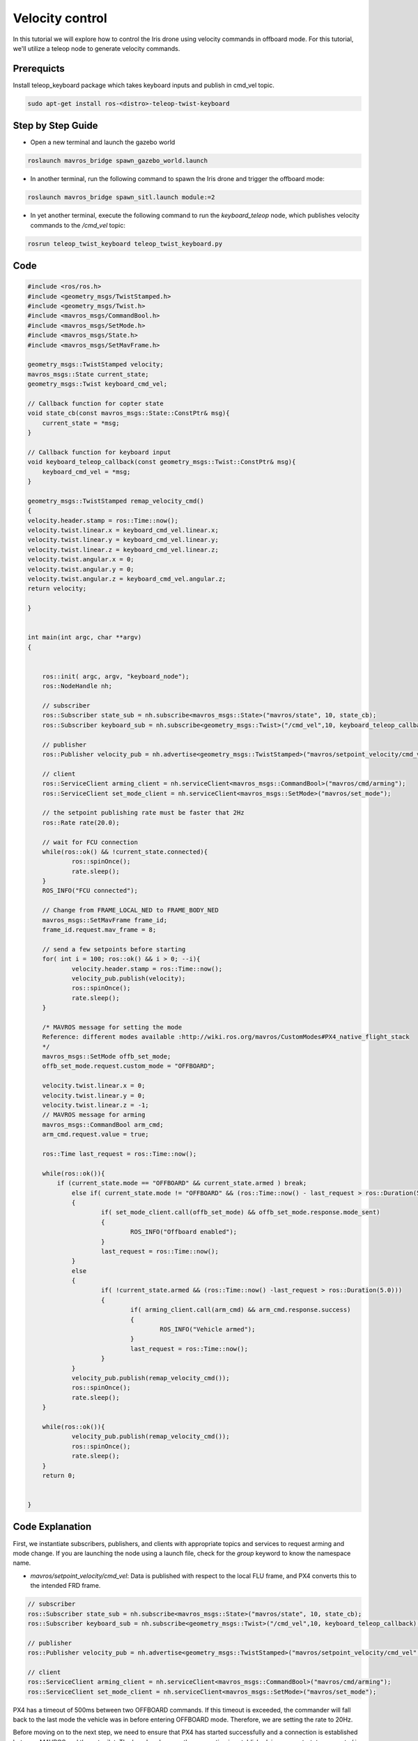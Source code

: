 Velocity control
==========================

In this tutorial we will explore how to control the Iris drone using velocity commands in offboard mode.
For this tutorial, we'll utilize a teleop node to generate velocity commands.

Prerequicts
---------------------
Install teleop_keyboard package which takes keyboard inputs and publish in cmd_vel topic.

.. code-block:: bash

	sudo apt-get install ros-<distro>-teleop-twist-keyboard

Step by Step Guide
------------------------

- Open a new terminal and launch the gazebo world

.. code-block:: bash

    roslaunch mavros_bridge spawn_gazebo_world.launch

- In another terminal, run the following command to spawn the Iris drone and trigger the offboard mode:

.. code-block:: bash

    roslaunch mavros_bridge spawn_sitl.launch module:=2

-  In yet another terminal, execute the following command to run the `keyboard_teleop` node, which publishes velocity commands to the `/cmd_vel` topic:

.. code-block:: bash

	rosrun teleop_twist_keyboard teleop_twist_keyboard.py


Code
---------

.. code-block:: cpp

    #include <ros/ros.h>
    #include <geometry_msgs/TwistStamped.h>
    #include <geometry_msgs/Twist.h>
    #include <mavros_msgs/CommandBool.h>
    #include <mavros_msgs/SetMode.h>
    #include <mavros_msgs/State.h>
    #include <mavros_msgs/SetMavFrame.h>

    geometry_msgs::TwistStamped velocity;
    mavros_msgs::State current_state;
    geometry_msgs::Twist keyboard_cmd_vel;

    // Callback function for copter state
    void state_cb(const mavros_msgs::State::ConstPtr& msg){
    	current_state = *msg;
    }

    // Callback function for keyboard input
    void keyboard_teleop_callback(const geometry_msgs::Twist::ConstPtr& msg){
    	keyboard_cmd_vel = *msg;
    }

    geometry_msgs::TwistStamped remap_velocity_cmd()
    {
    velocity.header.stamp = ros::Time::now();
    velocity.twist.linear.x = keyboard_cmd_vel.linear.x;
    velocity.twist.linear.y = keyboard_cmd_vel.linear.y;
    velocity.twist.linear.z = keyboard_cmd_vel.linear.z;
    velocity.twist.angular.x = 0;
    velocity.twist.angular.y = 0;
    velocity.twist.angular.z = keyboard_cmd_vel.angular.z;
    return velocity;

    }


    int main(int argc, char **argv)
    {


    	ros::init( argc, argv, "keyboard_node");
    	ros::NodeHandle nh;

    	// subscriber
    	ros::Subscriber state_sub = nh.subscribe<mavros_msgs::State>("mavros/state", 10, state_cb);
    	ros::Subscriber keyboard_sub = nh.subscribe<geometry_msgs::Twist>("/cmd_vel",10, keyboard_teleop_callback);

    	// publisher
    	ros::Publisher velocity_pub = nh.advertise<geometry_msgs::TwistStamped>("mavros/setpoint_velocity/cmd_vel",10);

    	// client
    	ros::ServiceClient arming_client = nh.serviceClient<mavros_msgs::CommandBool>("mavros/cmd/arming");
    	ros::ServiceClient set_mode_client = nh.serviceClient<mavros_msgs::SetMode>("mavros/set_mode");

    	// the setpoint publishing rate must be faster that 2Hz
    	ros::Rate rate(20.0);

    	// wait for FCU connection
    	while(ros::ok() && !current_state.connected){
    		ros::spinOnce();
    		rate.sleep();
    	}
    	ROS_INFO("FCU connected");

    	// Change from FRAME_LOCAL_NED to FRAME_BODY_NED
    	mavros_msgs::SetMavFrame frame_id;
    	frame_id.request.mav_frame = 8;

    	// send a few setpoints before starting
    	for( int i = 100; ros::ok() && i > 0; --i){
    		velocity.header.stamp = ros::Time::now();
    		velocity_pub.publish(velocity);
    		ros::spinOnce();
    		rate.sleep();
    	}

        /* MAVROS message for setting the mode
        Reference: different modes available :http://wiki.ros.org/mavros/CustomModes#PX4_native_flight_stack
        */
    	mavros_msgs::SetMode offb_set_mode;
    	offb_set_mode.request.custom_mode = "OFFBOARD";

    	velocity.twist.linear.x = 0;
    	velocity.twist.linear.y = 0;
    	velocity.twist.linear.z = -1;
        // MAVROS message for arming
    	mavros_msgs::CommandBool arm_cmd;
    	arm_cmd.request.value = true;

    	ros::Time last_request = ros::Time::now();

    	while(ros::ok()){
            if (current_state.mode == "OFFBOARD" && current_state.armed ) break;
    		else if( current_state.mode != "OFFBOARD" && (ros::Time::now() - last_request > ros::Duration(5.0)))
    		{
    			if( set_mode_client.call(offb_set_mode) && offb_set_mode.response.mode_sent)
    			{
    				ROS_INFO("Offboard enabled");
    			}
    			last_request = ros::Time::now();
    		}
    		else
    		{
    			if( !current_state.armed && (ros::Time::now() -last_request > ros::Duration(5.0)))
    			{
    				if( arming_client.call(arm_cmd) && arm_cmd.response.success)
    				{
    					ROS_INFO("Vehicle armed");
    				}
    				last_request = ros::Time::now();
    			}
    		}
    		velocity_pub.publish(remap_velocity_cmd()); 
    		ros::spinOnce();
    		rate.sleep();
    	}

    	while(ros::ok()){
    		velocity_pub.publish(remap_velocity_cmd()); 
    		ros::spinOnce();
    		rate.sleep();
    	}
    	return 0;


    }

Code Explanation
----------------

First, we instantiate subscribers, publishers, and clients with appropriate topics and services to request arming and mode change. If you are launching the node using a launch file, check for the `group` keyword to know the namespace name.

- `mavros/setpoint_velocity/cmd_vel`: Data is published with respect to the local FLU frame, and PX4 converts this to the intended FRD frame.

.. code-block:: cpp

    	// subscriber
    	ros::Subscriber state_sub = nh.subscribe<mavros_msgs::State>("mavros/state", 10, state_cb);
    	ros::Subscriber keyboard_sub = nh.subscribe<geometry_msgs::Twist>("/cmd_vel",10, keyboard_teleop_callback);

    	// publisher
    	ros::Publisher velocity_pub = nh.advertise<geometry_msgs::TwistStamped>("mavros/setpoint_velocity/cmd_vel",10);

    	// client
    	ros::ServiceClient arming_client = nh.serviceClient<mavros_msgs::CommandBool>("mavros/cmd/arming");
    	ros::ServiceClient set_mode_client = nh.serviceClient<mavros_msgs::SetMode>("mavros/set_mode");

PX4 has a timeout of 500ms between two OFFBOARD commands. If this timeout is exceeded, the commander will fall back to the last mode the vehicle was in before entering OFFBOARD mode. Therefore, we are setting the rate to 20Hz.

Before moving on to the next step, we need to ensure that PX4 has started successfully and a connection is established between MAVROS and the autopilot. The loop breaks once the connection is established, i.e., `current_state.connected` is set to `True`.

Next, initialize the MAVROS message for arming the drone and setting the drone to offboard mode. Now we will set the goal point using `geometry_msgs`. Note that we are setting the goal point in the local frame of reference, so the origin will be the starting point of the drone.

.. code-block:: cpp

        /* MAVROS message for setting the mode
        Reference: different modes available :http://wiki.ros.org/mavros/CustomModes#PX4_native_flight_stack
        */
    	mavros_msgs::SetMode offb_set_mode;
    	offb_set_mode.request.custom_mode = "OFFBOARD";
		
    	velocity.twist.linear.x = 0;
    	velocity.twist.linear.y = 0;
    	velocity.twist.linear.z = -1;
        // MAVROS message for arming
    	mavros_msgs::CommandBool arm_cmd;
    	arm_cmd.request.value = true;

Function callback subscribing to `/cmd_vel` which is published using teleop node 

.. code-block:: cpp

    geometry_msgs::TwistStamped remap_velocity_cmd()
    {
    velocity.header.stamp = ros::Time::now();
    velocity.twist.linear.x = keyboard_cmd_vel.linear.x;
    velocity.twist.linear.y = keyboard_cmd_vel.linear.y;
    velocity.twist.linear.z = keyboard_cmd_vel.linear.z;
    velocity.twist.angular.x = 0;
    velocity.twist.angular.y = 0;
    velocity.twist.angular.z = keyboard_cmd_vel.angular.z;
    return velocity;

    }

Once the PX4 is connected, we will try to arm the drone and then change the drone to Offboard mode. 
Once the drone changes the mode, it will start execuiting the velocity commands from keyboard.

.. code-block:: cpp

    while(ros::ok()){
       // Set the drone mode to offboard mode
       if( current_state.mode != "OFFBOARD" &&
           (ros::Time::now() - last_request > ros::Duration(5.0))){
           if( set_mode_client.call(offb_set_mode) &&
               offb_set_mode.response.mode_sent){
               ROS_INFO("Offboard enabled");
           }
           last_request = ros::Time::now();
        } 
        else {
           // Once the drone is in offboard mode, arm the drone
           if( !current_state.armed &&
               (ros::Time::now() - last_request > ros::Duration(5.0))){
               if( arming_client.call(arm_cmd) &&
                   arm_cmd.response.success){
                   ROS_INFO("Vehicle armed");
                    }
                    last_request = ros::Time::now();
                }
            }
            // Publish the goal point at desired rate
            local_pos_pub.publish(pose);

            ros::spinOnce();
            rate.sleep();
        }

